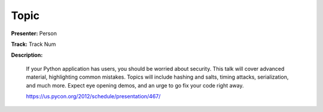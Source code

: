 =====
Topic
=====

**Presenter:** Person

**Track:** Track Num

**Description:**

    If your Python application has users, you should be worried about security. This talk will cover advanced material, highlighting common mistakes. Topics will include hashing and salts, timing attacks, serialization, and much more. Expect eye opening demos, and an urge to go fix your code right away.

    https://us.pycon.org/2012/schedule/presentation/467/
